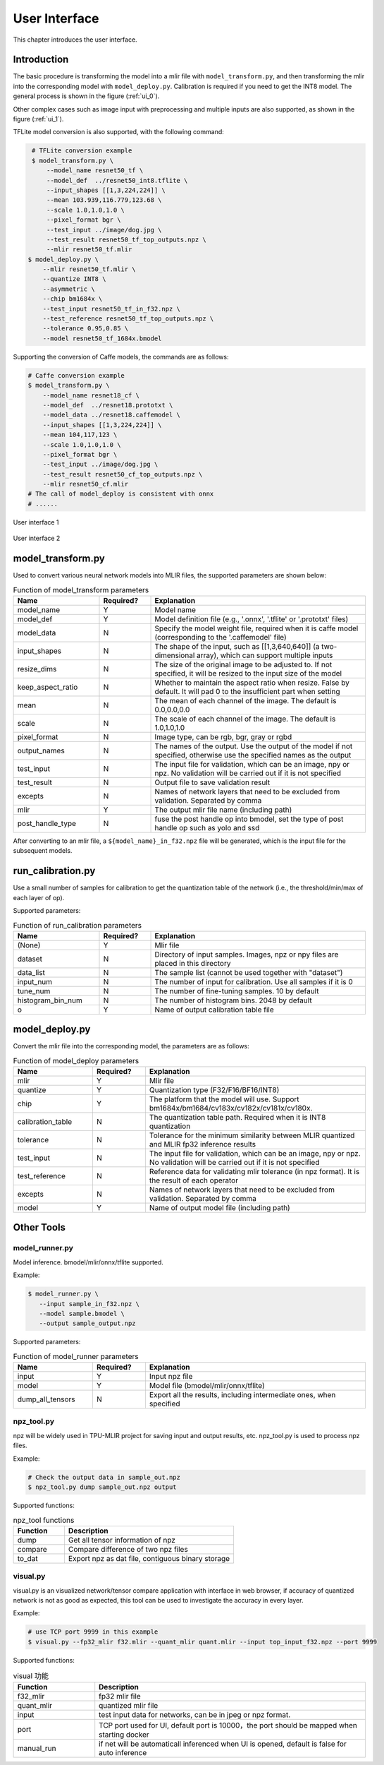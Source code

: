 User Interface
==============

This chapter introduces the user interface.

Introduction
--------------------

The basic procedure is transforming the model into a mlir file with ``model_transform.py``, and then transforming the mlir into the corresponding model with ``model_deploy.py``.
Calibration is required if you need to get the INT8 model.
The general process is shown in the figure (:ref:`ui_0`).

Other complex cases such as image input with preprocessing and multiple inputs are also supported, as shown in the figure (:ref:`ui_1`).

TFLite model conversion is also supported, with the following command:

.. code-block:: shell

    # TFLite conversion example
    $ model_transform.py \
        --model_name resnet50_tf \
        --model_def  ../resnet50_int8.tflite \
        --input_shapes [[1,3,224,224]] \
        --mean 103.939,116.779,123.68 \
        --scale 1.0,1.0,1.0 \
        --pixel_format bgr \
        --test_input ../image/dog.jpg \
        --test_result resnet50_tf_top_outputs.npz \
        --mlir resnet50_tf.mlir
   $ model_deploy.py \
       --mlir resnet50_tf.mlir \
       --quantize INT8 \
       --asymmetric \
       --chip bm1684x \
       --test_input resnet50_tf_in_f32.npz \
       --test_reference resnet50_tf_top_outputs.npz \
       --tolerance 0.95,0.85 \
       --model resnet50_tf_1684x.bmodel

Supporting the conversion of Caffe models, the commands are as follows:

.. code-block:: shell

    # Caffe conversion example
    $ model_transform.py \
        --model_name resnet18_cf \
        --model_def  ../resnet18.prototxt \
        --model_data ../resnet18.caffemodel \
        --input_shapes [[1,3,224,224]] \
        --mean 104,117,123 \
        --scale 1.0,1.0,1.0 \
        --pixel_format bgr \
        --test_input ../image/dog.jpg \
        --test_result resnet50_cf_top_outputs.npz \
        --mlir resnet50_cf.mlir
    # The call of model_deploy is consistent with onnx
    # ......

.. _ui_0:
.. figure:: ../assets/ui_0.png
   :height: 9.5cm
   :align: center

   User interface 1

.. _ui_1:
.. figure:: ../assets/ui_1.png
   :height: 9.5cm
   :align: center

   User interface 2

.. _model_transform:

model_transform.py
--------------------

Used to convert various neural network models into MLIR files, the supported parameters are shown below:


.. list-table:: Function of model_transform parameters
   :widths: 20 12 50
   :header-rows: 1

   * - Name
     - Required?
     - Explanation
   * - model_name
     - Y
     - Model name
   * - model_def
     - Y
     - Model definition file (e.g., '.onnx', '.tflite' or '.prototxt' files)
   * - model_data
     - N
     - Specify the model weight file, required when it is caffe model (corresponding to the '.caffemodel' file)
   * - input_shapes
     - N
     - The shape of the input, such as [[1,3,640,640]] (a two-dimensional array), which can support multiple inputs
   * - resize_dims
     - N
     - The size of the original image to be adjusted to. If not specified, it will be resized to the input size of the model
   * - keep_aspect_ratio
     - N
     - Whether to maintain the aspect ratio when resize. False by default. It will pad 0 to the insufficient part when setting
   * - mean
     - N
     - The mean of each channel of the image. The default is 0.0,0.0,0.0
   * - scale
     - N
     - The scale of each channel of the image. The default is 1.0,1.0,1.0
   * - pixel_format
     - N
     - Image type, can be rgb, bgr, gray or rgbd
   * - output_names
     - N
     - The names of the output. Use the output of the model if not specified, otherwise use the specified names as the output
   * - test_input
     - N
     - The input file for validation, which can be an image, npy or npz. No validation will be carried out if it is not specified
   * - test_result
     - N
     - Output file to save validation result
   * - excepts
     - N
     - Names of network layers that need to be excluded from validation. Separated by comma
   * - mlir
     - Y
     - The output mlir file name (including path)
   * - post_handle_type
     - N
     - fuse the post handle op into bmodel, set the type of post handle op such as yolo and ssd

After converting to an mlir file, a ``${model_name}_in_f32.npz`` file will be generated, which is the input file for the subsequent models.


.. _run_calibration:

run_calibration.py
--------------------

Use a small number of samples for calibration to get the quantization table of the network (i.e., the threshold/min/max of each layer of op).

Supported parameters:

.. list-table:: Function of run_calibration parameters
   :widths: 20 12 50
   :header-rows: 1

   * - Name
     - Required?
     - Explanation
   * - (None)
     - Y
     - Mlir file
   * - dataset
     - N
     - Directory of input samples. Images, npz or npy files are placed in this directory
   * - data_list
     - N
     - The sample list (cannot be used together with "dataset")
   * - input_num
     - N
     - The number of input for calibration. Use all samples if it is 0
   * - tune_num
     - N
     - The number of fine-tuning samples. 10 by default
   * - histogram_bin_num
     - N
     - The number of histogram bins. 2048 by default
   * - o
     - Y
     - Name of output calibration table file

.. _model_deploy:

model_deploy.py
--------------------

Convert the mlir file into the corresponding model, the parameters are as follows:


.. list-table:: Function of model_deploy parameters
   :widths: 18 12 50
   :header-rows: 1

   * - Name
     - Required?
     - Explanation
   * - mlir
     - Y
     - Mlir file
   * - quantize
     - Y
     - Quantization type (F32/F16/BF16/INT8)
   * - chip
     - Y
     - The platform that the model will use. Support bm1684x/bm1684/cv183x/cv182x/cv181x/cv180x.
   * - calibration_table
     - N
     - The quantization table path. Required when it is INT8 quantization
   * - tolerance
     - N
     - Tolerance for the minimum similarity between MLIR quantized and MLIR fp32 inference results
   * - test_input
     - N
     - The input file for validation, which can be an image, npy or npz. No validation will be carried out if it is not specified
   * - test_reference
     - N
     - Reference data for validating mlir tolerance (in npz format). It is the result of each operator
   * - excepts
     - N
     - Names of network layers that need to be excluded from validation. Separated by comma
   * - model
     - Y
     - Name of output model file (including path)

.. _tools:

Other Tools
--------------------

model_runner.py
~~~~~~~~~~~~~~~~

Model inference. bmodel/mlir/onnx/tflite supported.

Example:

.. code-block:: shell

   $ model_runner.py \
      --input sample_in_f32.npz \
      --model sample.bmodel \
      --output sample_output.npz

Supported parameters:

.. list-table:: Function of model_runner parameters
   :widths: 18 12 50
   :header-rows: 1

   * - Name
     - Required?
     - Explanation
   * - input
     - Y
     - Input npz file
   * - model
     - Y
     - Model file (bmodel/mlir/onnx/tflite)
   * - dump_all_tensors
     - N
     - Export all the results, including intermediate ones, when specified


npz_tool.py
~~~~~~~~~~~~~~~~

npz will be widely used in TPU-MLIR project for saving input and output results, etc. npz_tool.py is used to process npz files.

Example:

.. code-block:: shell

   # Check the output data in sample_out.npz
   $ npz_tool.py dump sample_out.npz output

Supported functions:

.. list-table:: npz_tool functions
   :widths: 18 60
   :header-rows: 1

   * - Function
     - Description
   * - dump
     - Get all tensor information of npz
   * - compare
     - Compare difference of two npz files
   * - to_dat
     - Export npz as dat file, contiguous binary storage


visual.py
~~~~~~~~~~~~~~~~

visual.py is an visualized network/tensor compare application with interface in web browser, if accuracy of quantized network is not
as good as expected, this tool can be used to investigate the accuracy in every layer.

Example:

.. code-block:: shell

   # use TCP port 9999 in this example
   $ visual.py --fp32_mlir f32.mlir --quant_mlir quant.mlir --input top_input_f32.npz --port 9999

Supported functions:

.. list-table:: visual 功能
   :widths: 18 60
   :header-rows: 1

   * - Function
     - Description
   * - f32_mlir
     - fp32 mlir file
   * - quant_mlir
     - quantized mlir file
   * - input
     - test input data for networks, can be in jpeg or npz format.
   * - port
     - TCP port used for UI, default port is 10000，the port should be mapped when starting docker
   * - manual_run
     - if net will be automaticall inferenced when UI is opened, default is false for auto inference
